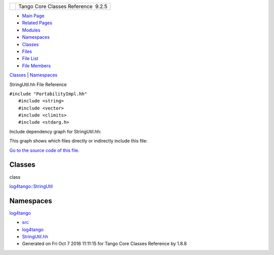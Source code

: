 +----------+---------------------------------------+
| |Logo|   | Tango Core Classes Reference  9.2.5   |
+----------+---------------------------------------+

-  `Main Page <../../index.html>`__
-  `Related Pages <../../pages.html>`__
-  `Modules <../../modules.html>`__
-  `Namespaces <../../namespaces.html>`__
-  `Classes <../../annotated.html>`__
-  `Files <../../files.html>`__

-  `File List <../../files.html>`__
-  `File Members <../../globals.html>`__

`Classes <#nested-classes>`__ \| `Namespaces <#namespaces>`__

StringUtil.hh File Reference

| ``#include "PortabilityImpl.hh"``
|  ``#include <string>``
|  ``#include <vector>``
|  ``#include <climits>``
|  ``#include <stdarg.h>``

Include dependency graph for StringUtil.hh:

|image1|

This graph shows which files directly or indirectly include this file:

|image2|

`Go to the source code of this
file. <../../de/d24/StringUtil_8hh_source.html>`__

Classes
-------

class  

`log4tango::StringUtil <../../d4/d04/classlog4tango_1_1StringUtil.html>`__

 

Namespaces
----------

 

`log4tango <../../d4/db0/namespacelog4tango.html>`__

 

-  `src <../../dir_dce6f6254c1e480719f507d4d11781da.html>`__
-  `log4tango <../../dir_c2bf562858037ce0c46f648f9a619349.html>`__
-  `StringUtil.hh <../../de/d24/StringUtil_8hh.html>`__
-  Generated on Fri Oct 7 2016 11:11:15 for Tango Core Classes Reference
   by |doxygen| 1.8.8

.. |Logo| image:: ../../logo.jpg
.. |image1| image:: ../../d3/d93/StringUtil_8hh__incl.png
.. |image2| image:: ../../d1/d88/StringUtil_8hh__dep__incl.png
.. |doxygen| image:: ../../doxygen.png
   :target: http://www.doxygen.org/index.html
